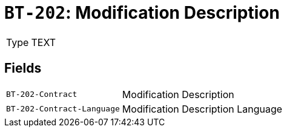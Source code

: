 = `BT-202`: Modification Description
:navtitle: Business Terms

[horizontal]
Type:: TEXT

== Fields
[horizontal]
  `BT-202-Contract`:: Modification Description
  `BT-202-Contract-Language`:: Modification Description Language
